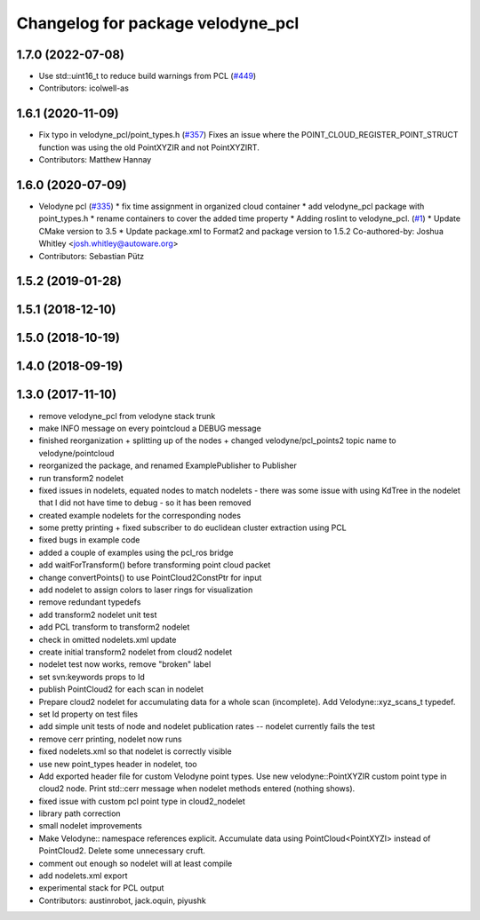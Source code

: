 ^^^^^^^^^^^^^^^^^^^^^^^^^^^^^^^^^^
Changelog for package velodyne_pcl
^^^^^^^^^^^^^^^^^^^^^^^^^^^^^^^^^^

1.7.0 (2022-07-08)
------------------
* Use std::uint16_t to reduce build warnings from PCL (`#449 <https://github.com/ros-drivers/velodyne/issues/449>`_)
* Contributors: icolwell-as

1.6.1 (2020-11-09)
------------------
* Fix typo in velodyne_pcl/point_types.h (`#357 <https://github.com/ros-drivers/velodyne/issues/357>`_)
  Fixes an issue where the POINT_CLOUD_REGISTER_POINT_STRUCT function was using the old PointXYZIR and not PointXYZIRT.
* Contributors: Matthew Hannay

1.6.0 (2020-07-09)
------------------
* Velodyne pcl (`#335 <https://github.com/ros-drivers/velodyne/issues/335>`_)
  * fix time assignment in organized cloud container
  * add velodyne_pcl package with point_types.h
  * rename containers to cover the added time property
  * Adding roslint to velodyne_pcl. (`#1 <https://github.com/ros-drivers/velodyne/issues/1>`_)
  * Update CMake version to 3.5
  * Update package.xml to Format2 and package version to 1.5.2
  Co-authored-by: Joshua Whitley <josh.whitley@autoware.org>
* Contributors: Sebastian Pütz

1.5.2 (2019-01-28)
------------------

1.5.1 (2018-12-10)
------------------

1.5.0 (2018-10-19)
------------------

1.4.0 (2018-09-19)
------------------

1.3.0 (2017-11-10)
------------------
* remove velodyne_pcl from velodyne stack trunk
* make INFO message on every pointcloud a DEBUG message
* finished reorganization + splitting up of the nodes + changed velodyne/pcl_points2 topic name to velodyne/pointcloud
* reorganized the package, and renamed ExamplePublisher to Publisher
* run transform2 nodelet
* fixed issues in nodelets, equated nodes to match nodelets - there was some issue with using KdTree in the nodelet that I did not have time to debug - so it has been removed
* created example nodelets for the corresponding nodes
* some pretty printing + fixed subscriber to do euclidean cluster extraction using PCL
* fixed bugs in example code
* added a couple of examples using the pcl_ros bridge
* add waitForTransform() before transforming point cloud packet
* change convertPoints() to use PointCloud2ConstPtr for input
* add nodelet to assign colors to laser rings for visualization
* remove redundant typedefs
* add transform2 nodelet unit test
* add PCL transform to transform2 nodelet
* check in omitted nodelets.xml update
* create initial transform2 nodelet from cloud2 nodelet
* nodelet test now works, remove "broken" label
* set svn:keywords props to Id
* publish PointCloud2 for each scan in nodelet
* Prepare cloud2 nodelet for accumulating data for a whole scan (incomplete).
  Add Velodyne::xyz_scans_t typedef.
* set Id property on test files
* add simple unit tests of node and nodelet publication
  rates -- nodelet currently fails the test
* remove cerr printing, nodelet now runs
* fixed nodelets.xml so that nodelet is correctly visible
* use new point_types header in nodelet, too
* Add exported header file for custom Velodyne point types.
  Use new velodyne::PointXYZIR custom point type in cloud2 node.
  Print std::cerr message when nodelet methods entered (nothing shows).
* fixed issue with custom pcl point type in cloud2_nodelet
* library path correction
* small nodelet improvements
* Make Velodyne:: namespace references explicit.
  Accumulate data using PointCloud<PointXYZI> instead of PointCloud2.
  Delete some unnecessary cruft.
* comment out enough so nodelet will at least compile
* add nodelets.xml export
* experimental stack for PCL output
* Contributors: austinrobot, jack.oquin, piyushk
